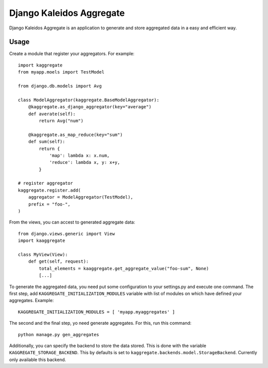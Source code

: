 Django Kaleidos Aggregate
=========================

Django Kaleidos Aggregate is an application to generate and store aggregated data in a easy and efficient way.

Usage
-----

Create a module that register your aggregators. For example::

    import kaggregate
    from myapp.moels import TestModel

    from django.db.models import Avg

    class ModelAggregator(kaggregate.BaseModelAggregator):
        @kaggregate.as_django_aggregator(key="average")
        def averate(self):
            return Avg("num")

        @kaggregate.as_map_reduce(key="sum")
        def sum(self):
            return {
                'map': lambda x: x.num,
                'reduce': lambda x, y: x+y,
            }

    # register aggregator
    kaggregate.register.add(
        aggregator = ModelAggregator(TestModel),
        prefix = "foo-",
    )


From the views, you can accest to generated aggregate data::

    from django.views.generic import View
    import kaaggregate

    class MyView(View):
        def get(self, request):
            total_elements = kaaggregate.get_aggregate_value("foo-sum", None)
            [...]
 
To generate the aggregated data, you need put some configuration to your settings.py and execute one command.
The first step, add ``KAGGREGATE_INITIALIZATION_MODULES`` variable with list of modules on which have defined
your aggregates. Example::

    KAGGREGATE_INITIALIZATION_MODULES = [ 'myapp.myaggregates' ]

The second and the final step, yo need generate aggregates. For this, run this command::
  
    python manage.py gen_aggregates

Additionally, you can specify the backend to store the data stored. This is done with the 
variable ``KAGGREGATE_STORAGE_BACKEND``. This by defaults is set to ``kaggregate.backends.model.StorageBackend``.
Currently only available this backend.
